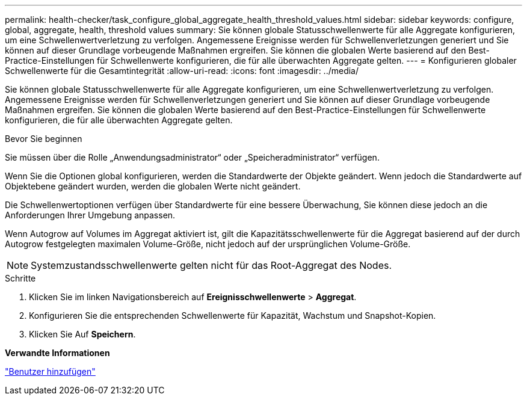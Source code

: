 ---
permalink: health-checker/task_configure_global_aggregate_health_threshold_values.html 
sidebar: sidebar 
keywords: configure, global, aggregate, health, threshold values 
summary: Sie können globale Statusschwellenwerte für alle Aggregate konfigurieren, um eine Schwellenwertverletzung zu verfolgen. Angemessene Ereignisse werden für Schwellenverletzungen generiert und Sie können auf dieser Grundlage vorbeugende Maßnahmen ergreifen. Sie können die globalen Werte basierend auf den Best-Practice-Einstellungen für Schwellenwerte konfigurieren, die für alle überwachten Aggregate gelten. 
---
= Konfigurieren globaler Schwellenwerte für die Gesamtintegrität
:allow-uri-read: 
:icons: font
:imagesdir: ../media/


[role="lead"]
Sie können globale Statusschwellenwerte für alle Aggregate konfigurieren, um eine Schwellenwertverletzung zu verfolgen. Angemessene Ereignisse werden für Schwellenverletzungen generiert und Sie können auf dieser Grundlage vorbeugende Maßnahmen ergreifen. Sie können die globalen Werte basierend auf den Best-Practice-Einstellungen für Schwellenwerte konfigurieren, die für alle überwachten Aggregate gelten.

.Bevor Sie beginnen
Sie müssen über die Rolle „Anwendungsadministrator“ oder „Speicheradministrator“ verfügen.

Wenn Sie die Optionen global konfigurieren, werden die Standardwerte der Objekte geändert. Wenn jedoch die Standardwerte auf Objektebene geändert wurden, werden die globalen Werte nicht geändert.

Die Schwellenwertoptionen verfügen über Standardwerte für eine bessere Überwachung, Sie können diese jedoch an die Anforderungen Ihrer Umgebung anpassen.

Wenn Autogrow auf Volumes im Aggregat aktiviert ist, gilt die Kapazitätsschwellenwerte für die Aggregat basierend auf der durch Autogrow festgelegten maximalen Volume-Größe, nicht jedoch auf der ursprünglichen Volume-Größe.

[NOTE]
====
Systemzustandsschwellenwerte gelten nicht für das Root-Aggregat des Nodes.

====
.Schritte
. Klicken Sie im linken Navigationsbereich auf *Ereignisschwellenwerte* > *Aggregat*.
. Konfigurieren Sie die entsprechenden Schwellenwerte für Kapazität, Wachstum und Snapshot-Kopien.
. Klicken Sie Auf *Speichern*.


*Verwandte Informationen*

link:../config/task_add_users.html["Benutzer hinzufügen"]
